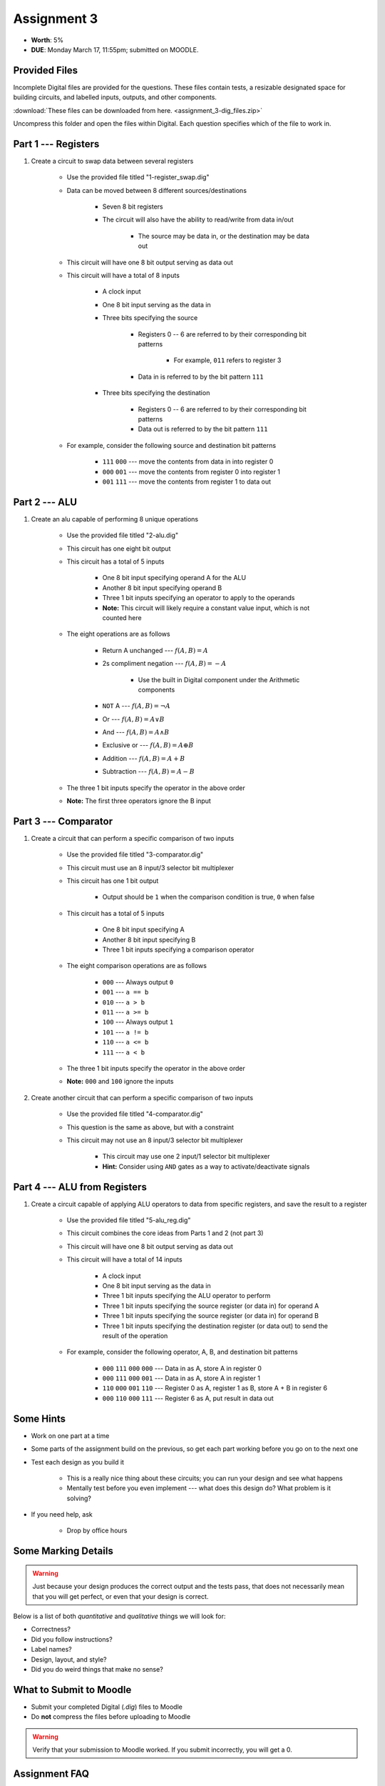 ************
Assignment 3
************

* **Worth**: 5%
* **DUE**: Monday March 17, 11:55pm; submitted on MOODLE.



Provided Files
==============

Incomplete Digital files are provided for the questions. These files contain tests, a resizable designated space for
building circuits, and labelled inputs, outputs, and other components.

:download:`These files can be downloaded from here. <assignment_3-dig_files.zip>`

Uncompress this folder and open the files within Digital. Each question specifies which of the file to work in.



Part 1 --- Registers
====================

#. Create a circuit to swap data between several registers

    * Use the provided file titled "1-register_swap.dig"
    * Data can be moved between 8 different sources/destinations

        * Seven 8 bit registers
        * The circuit will also have the ability to read/write from data in/out

            * The source may be data in, or the destination may be data out


    * This circuit will have one 8 bit output serving as data out
    * This circuit will have a total of 8 inputs

        * A clock input
        * One 8 bit input serving as the data in
        * Three bits specifying the source

            * Registers 0 -- 6 are referred to by their corresponding bit patterns

                * For example, ``011`` refers to register 3


            * Data in is referred to by the bit pattern ``111``


        * Three bits specifying the destination

            * Registers 0 -- 6 are referred to by their corresponding bit patterns
            * Data out is referred to by the bit pattern ``111``


    * For example, consider the following source and destination bit patterns

        * ``111`` ``000`` --- move the contents from data in into register 0
        * ``000`` ``001`` --- move the contents from register 0 into register 1
        * ``001`` ``111`` --- move the contents from register 1 to data out



Part 2 --- ALU
==============

#. Create an alu capable of performing 8 unique operations

    * Use the provided file titled "2-alu.dig"
    * This circuit has one eight bit output
    * This circuit has a total of 5 inputs

        * One 8 bit input specifying operand A for the ALU
        * Another 8 bit input specifying operand B
        * Three 1 bit inputs specifying an operator to apply to the operands
        * **Note:** This circuit will likely require a constant value input, which is not counted here


    * The eight operations are as follows

        * Return A unchanged --- :math:`f(A, B) = A`
        * 2s compliment negation --- :math:`f(A, B) = -A`

            * Use the built in Digital component under the Arithmetic components


        * ``NOT`` A --- :math:`f(A, B) = \lnot A`
        * Or --- :math:`f(A, B) = A \lor B`
        * And --- :math:`f(A, B) = A \land B`
        * Exclusive or --- :math:`f(A, B) = A \oplus B`
        * Addition --- :math:`f(A, B) = A + B`
        * Subtraction --- :math:`f(A, B) = A - B`


    * The three 1 bit inputs specify the operator in the above order
    * **Note:** The first three operators ignore the B input



Part 3 --- Comparator
=====================

#. Create a circuit that can perform a specific comparison of two inputs

    * Use the provided file titled "3-comparator.dig"
    * This circuit must use an 8 input/3 selector bit multiplexer
    * This circuit has one 1 bit output

        * Output should be ``1`` when the comparison condition is true, ``0`` when false


    * This circuit has a total of 5 inputs

        * One 8 bit input specifying A
        * Another 8 bit input specifying B
        * Three 1 bit inputs specifying a comparison operator


    * The eight comparison operations are as follows

        * ``000`` --- Always output ``0``
        * ``001`` --- ``a == b``
        * ``010`` --- ``a > b``
        * ``011`` --- ``a >= b``
        * ``100`` --- Always output ``1``
        * ``101`` --- ``a != b``
        * ``110`` --- ``a <= b``
        * ``111`` --- ``a < b``


    * The three 1 bit inputs specify the operator in the above order
    * **Note:** ``000`` and ``100`` ignore the inputs


#. Create another circuit that can perform a specific comparison of two inputs

    * Use the provided file titled "4-comparator.dig"
    * This question is the same as above, but with a constraint
    * This circuit may not use an 8 input/3 selector bit multiplexer

        * This circuit may use one 2 input/1 selector bit multiplexer
        * **Hint:** Consider using ``AND`` gates as a way to activate/deactivate signals



Part 4 --- ALU from Registers
=============================

#. Create a circuit capable of applying ALU operators to data from specific registers, and save the result to a register

    * Use the provided file titled "5-alu_reg.dig"
    * This circuit combines the core ideas from Parts 1 and 2 (not part 3)
    * This circuit will have one 8 bit output serving as data out
    * This circuit will have a total of 14 inputs

        * A clock input
        * One 8 bit input serving as the data in
        * Three 1 bit inputs specifying the ALU operator to perform
        * Three 1 bit inputs specifying the source register (or data in) for operand A
        * Three 1 bit inputs specifying the source register (or data in) for operand B
        * Three 1 bit inputs specifying the destination register (or data out) to send the result of the operation


    * For example, consider the following operator, A, B, and destination bit patterns

        * ``000`` ``111`` ``000`` ``000`` --- Data in as A, store A in register 0
        * ``000`` ``111`` ``000`` ``001`` --- Data in as A, store A in register 1
        * ``110`` ``000`` ``001`` ``110`` --- Register 0 as A, register 1 as B, store A + B in register 6
        * ``000`` ``110`` ``000`` ``111`` --- Register 6 as A, put result in data out



Some Hints
==========

* Work on one part at a time
* Some parts of the assignment build on the previous, so get each part working before you go on to the next one
* Test each design as you build it

    * This is a really nice thing about these circuits; you can run your design and see what happens
    * Mentally test before you even implement --- what does this design do? What problem is it solving?


* If you need help, ask

    * Drop by office hours



Some Marking Details
====================

.. warning::

    Just because your design produces the correct output and the tests pass, that does not necessarily mean that you
    will get perfect, or even that your design is correct.


Below is a list of both *quantitative* and *qualitative* things we will look for:

* Correctness?
* Did you follow instructions?
* Label names?
* Design, layout, and style?
* Did you do weird things that make no sense?



What to Submit to Moodle
========================

* Submit your completed Digital (*.dig*) files to Moodle
* Do **not** compress the files before uploading to Moodle


.. warning::

    Verify that your submission to Moodle worked. If you submit incorrectly, you will get a 0.



Assignment FAQ
==============

* :doc:`See the general FAQ </assignments/faq>`
